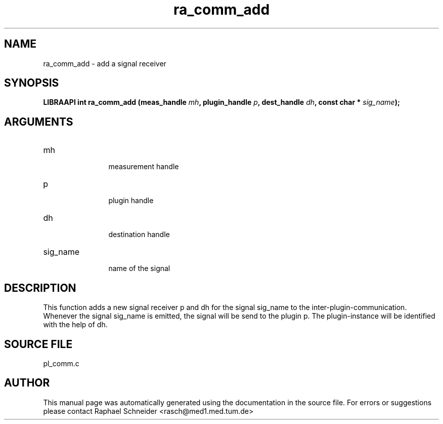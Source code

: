 .TH "ra_comm_add" 3 "February 2010" "libRASCH API (0.8.29)"
.SH NAME
ra_comm_add \- add a signal receiver
.SH SYNOPSIS
.B "LIBRAAPI int" ra_comm_add
.BI "(meas_handle " mh ","
.BI "plugin_handle " p ","
.BI "dest_handle " dh ","
.BI "const char * " sig_name ");"
.SH ARGUMENTS
.IP "mh" 12
 measurement handle
.IP "p" 12
 plugin handle
.IP "dh" 12
 destination handle
.IP "sig_name" 12
 name of the signal
.SH "DESCRIPTION"
This function adds a new signal receiver p and dh for the signal sig_name to the inter-plugin-communication. Whenever the signal sig_name is emitted, the signal will be send to the plugin p. The plugin-instance will be identified with the help of dh.
.SH "SOURCE FILE"
pl_comm.c
.SH AUTHOR
This manual page was automatically generated using the documentation in the source file. For errors or suggestions please contact Raphael Schneider <rasch@med1.med.tum.de>
